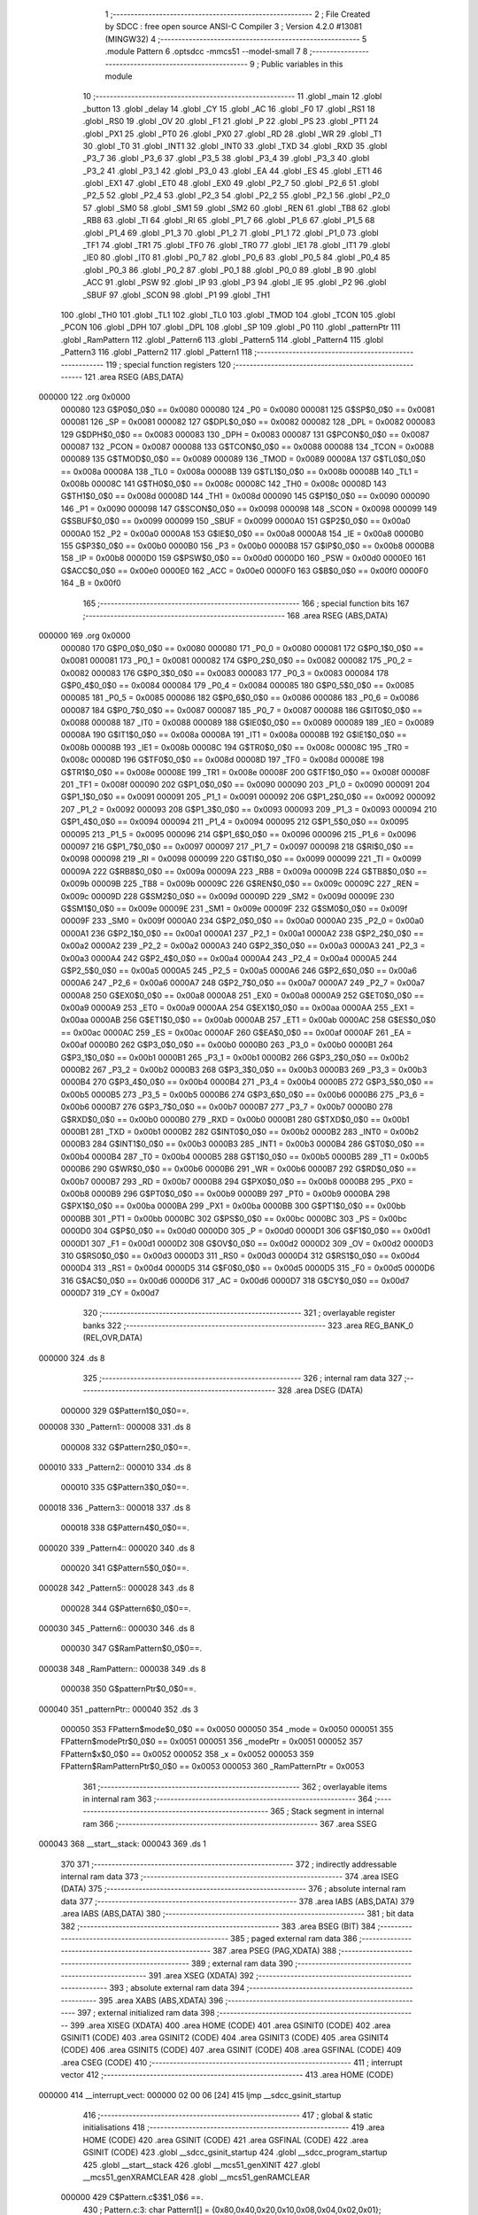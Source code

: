                                       1 ;--------------------------------------------------------
                                      2 ; File Created by SDCC : free open source ANSI-C Compiler
                                      3 ; Version 4.2.0 #13081 (MINGW32)
                                      4 ;--------------------------------------------------------
                                      5 	.module Pattern
                                      6 	.optsdcc -mmcs51 --model-small
                                      7 	
                                      8 ;--------------------------------------------------------
                                      9 ; Public variables in this module
                                     10 ;--------------------------------------------------------
                                     11 	.globl _main
                                     12 	.globl _button
                                     13 	.globl _delay
                                     14 	.globl _CY
                                     15 	.globl _AC
                                     16 	.globl _F0
                                     17 	.globl _RS1
                                     18 	.globl _RS0
                                     19 	.globl _OV
                                     20 	.globl _F1
                                     21 	.globl _P
                                     22 	.globl _PS
                                     23 	.globl _PT1
                                     24 	.globl _PX1
                                     25 	.globl _PT0
                                     26 	.globl _PX0
                                     27 	.globl _RD
                                     28 	.globl _WR
                                     29 	.globl _T1
                                     30 	.globl _T0
                                     31 	.globl _INT1
                                     32 	.globl _INT0
                                     33 	.globl _TXD
                                     34 	.globl _RXD
                                     35 	.globl _P3_7
                                     36 	.globl _P3_6
                                     37 	.globl _P3_5
                                     38 	.globl _P3_4
                                     39 	.globl _P3_3
                                     40 	.globl _P3_2
                                     41 	.globl _P3_1
                                     42 	.globl _P3_0
                                     43 	.globl _EA
                                     44 	.globl _ES
                                     45 	.globl _ET1
                                     46 	.globl _EX1
                                     47 	.globl _ET0
                                     48 	.globl _EX0
                                     49 	.globl _P2_7
                                     50 	.globl _P2_6
                                     51 	.globl _P2_5
                                     52 	.globl _P2_4
                                     53 	.globl _P2_3
                                     54 	.globl _P2_2
                                     55 	.globl _P2_1
                                     56 	.globl _P2_0
                                     57 	.globl _SM0
                                     58 	.globl _SM1
                                     59 	.globl _SM2
                                     60 	.globl _REN
                                     61 	.globl _TB8
                                     62 	.globl _RB8
                                     63 	.globl _TI
                                     64 	.globl _RI
                                     65 	.globl _P1_7
                                     66 	.globl _P1_6
                                     67 	.globl _P1_5
                                     68 	.globl _P1_4
                                     69 	.globl _P1_3
                                     70 	.globl _P1_2
                                     71 	.globl _P1_1
                                     72 	.globl _P1_0
                                     73 	.globl _TF1
                                     74 	.globl _TR1
                                     75 	.globl _TF0
                                     76 	.globl _TR0
                                     77 	.globl _IE1
                                     78 	.globl _IT1
                                     79 	.globl _IE0
                                     80 	.globl _IT0
                                     81 	.globl _P0_7
                                     82 	.globl _P0_6
                                     83 	.globl _P0_5
                                     84 	.globl _P0_4
                                     85 	.globl _P0_3
                                     86 	.globl _P0_2
                                     87 	.globl _P0_1
                                     88 	.globl _P0_0
                                     89 	.globl _B
                                     90 	.globl _ACC
                                     91 	.globl _PSW
                                     92 	.globl _IP
                                     93 	.globl _P3
                                     94 	.globl _IE
                                     95 	.globl _P2
                                     96 	.globl _SBUF
                                     97 	.globl _SCON
                                     98 	.globl _P1
                                     99 	.globl _TH1
                                    100 	.globl _TH0
                                    101 	.globl _TL1
                                    102 	.globl _TL0
                                    103 	.globl _TMOD
                                    104 	.globl _TCON
                                    105 	.globl _PCON
                                    106 	.globl _DPH
                                    107 	.globl _DPL
                                    108 	.globl _SP
                                    109 	.globl _P0
                                    110 	.globl _patternPtr
                                    111 	.globl _RamPattern
                                    112 	.globl _Pattern6
                                    113 	.globl _Pattern5
                                    114 	.globl _Pattern4
                                    115 	.globl _Pattern3
                                    116 	.globl _Pattern2
                                    117 	.globl _Pattern1
                                    118 ;--------------------------------------------------------
                                    119 ; special function registers
                                    120 ;--------------------------------------------------------
                                    121 	.area RSEG    (ABS,DATA)
      000000                        122 	.org 0x0000
                           000080   123 G$P0$0_0$0 == 0x0080
                           000080   124 _P0	=	0x0080
                           000081   125 G$SP$0_0$0 == 0x0081
                           000081   126 _SP	=	0x0081
                           000082   127 G$DPL$0_0$0 == 0x0082
                           000082   128 _DPL	=	0x0082
                           000083   129 G$DPH$0_0$0 == 0x0083
                           000083   130 _DPH	=	0x0083
                           000087   131 G$PCON$0_0$0 == 0x0087
                           000087   132 _PCON	=	0x0087
                           000088   133 G$TCON$0_0$0 == 0x0088
                           000088   134 _TCON	=	0x0088
                           000089   135 G$TMOD$0_0$0 == 0x0089
                           000089   136 _TMOD	=	0x0089
                           00008A   137 G$TL0$0_0$0 == 0x008a
                           00008A   138 _TL0	=	0x008a
                           00008B   139 G$TL1$0_0$0 == 0x008b
                           00008B   140 _TL1	=	0x008b
                           00008C   141 G$TH0$0_0$0 == 0x008c
                           00008C   142 _TH0	=	0x008c
                           00008D   143 G$TH1$0_0$0 == 0x008d
                           00008D   144 _TH1	=	0x008d
                           000090   145 G$P1$0_0$0 == 0x0090
                           000090   146 _P1	=	0x0090
                           000098   147 G$SCON$0_0$0 == 0x0098
                           000098   148 _SCON	=	0x0098
                           000099   149 G$SBUF$0_0$0 == 0x0099
                           000099   150 _SBUF	=	0x0099
                           0000A0   151 G$P2$0_0$0 == 0x00a0
                           0000A0   152 _P2	=	0x00a0
                           0000A8   153 G$IE$0_0$0 == 0x00a8
                           0000A8   154 _IE	=	0x00a8
                           0000B0   155 G$P3$0_0$0 == 0x00b0
                           0000B0   156 _P3	=	0x00b0
                           0000B8   157 G$IP$0_0$0 == 0x00b8
                           0000B8   158 _IP	=	0x00b8
                           0000D0   159 G$PSW$0_0$0 == 0x00d0
                           0000D0   160 _PSW	=	0x00d0
                           0000E0   161 G$ACC$0_0$0 == 0x00e0
                           0000E0   162 _ACC	=	0x00e0
                           0000F0   163 G$B$0_0$0 == 0x00f0
                           0000F0   164 _B	=	0x00f0
                                    165 ;--------------------------------------------------------
                                    166 ; special function bits
                                    167 ;--------------------------------------------------------
                                    168 	.area RSEG    (ABS,DATA)
      000000                        169 	.org 0x0000
                           000080   170 G$P0_0$0_0$0 == 0x0080
                           000080   171 _P0_0	=	0x0080
                           000081   172 G$P0_1$0_0$0 == 0x0081
                           000081   173 _P0_1	=	0x0081
                           000082   174 G$P0_2$0_0$0 == 0x0082
                           000082   175 _P0_2	=	0x0082
                           000083   176 G$P0_3$0_0$0 == 0x0083
                           000083   177 _P0_3	=	0x0083
                           000084   178 G$P0_4$0_0$0 == 0x0084
                           000084   179 _P0_4	=	0x0084
                           000085   180 G$P0_5$0_0$0 == 0x0085
                           000085   181 _P0_5	=	0x0085
                           000086   182 G$P0_6$0_0$0 == 0x0086
                           000086   183 _P0_6	=	0x0086
                           000087   184 G$P0_7$0_0$0 == 0x0087
                           000087   185 _P0_7	=	0x0087
                           000088   186 G$IT0$0_0$0 == 0x0088
                           000088   187 _IT0	=	0x0088
                           000089   188 G$IE0$0_0$0 == 0x0089
                           000089   189 _IE0	=	0x0089
                           00008A   190 G$IT1$0_0$0 == 0x008a
                           00008A   191 _IT1	=	0x008a
                           00008B   192 G$IE1$0_0$0 == 0x008b
                           00008B   193 _IE1	=	0x008b
                           00008C   194 G$TR0$0_0$0 == 0x008c
                           00008C   195 _TR0	=	0x008c
                           00008D   196 G$TF0$0_0$0 == 0x008d
                           00008D   197 _TF0	=	0x008d
                           00008E   198 G$TR1$0_0$0 == 0x008e
                           00008E   199 _TR1	=	0x008e
                           00008F   200 G$TF1$0_0$0 == 0x008f
                           00008F   201 _TF1	=	0x008f
                           000090   202 G$P1_0$0_0$0 == 0x0090
                           000090   203 _P1_0	=	0x0090
                           000091   204 G$P1_1$0_0$0 == 0x0091
                           000091   205 _P1_1	=	0x0091
                           000092   206 G$P1_2$0_0$0 == 0x0092
                           000092   207 _P1_2	=	0x0092
                           000093   208 G$P1_3$0_0$0 == 0x0093
                           000093   209 _P1_3	=	0x0093
                           000094   210 G$P1_4$0_0$0 == 0x0094
                           000094   211 _P1_4	=	0x0094
                           000095   212 G$P1_5$0_0$0 == 0x0095
                           000095   213 _P1_5	=	0x0095
                           000096   214 G$P1_6$0_0$0 == 0x0096
                           000096   215 _P1_6	=	0x0096
                           000097   216 G$P1_7$0_0$0 == 0x0097
                           000097   217 _P1_7	=	0x0097
                           000098   218 G$RI$0_0$0 == 0x0098
                           000098   219 _RI	=	0x0098
                           000099   220 G$TI$0_0$0 == 0x0099
                           000099   221 _TI	=	0x0099
                           00009A   222 G$RB8$0_0$0 == 0x009a
                           00009A   223 _RB8	=	0x009a
                           00009B   224 G$TB8$0_0$0 == 0x009b
                           00009B   225 _TB8	=	0x009b
                           00009C   226 G$REN$0_0$0 == 0x009c
                           00009C   227 _REN	=	0x009c
                           00009D   228 G$SM2$0_0$0 == 0x009d
                           00009D   229 _SM2	=	0x009d
                           00009E   230 G$SM1$0_0$0 == 0x009e
                           00009E   231 _SM1	=	0x009e
                           00009F   232 G$SM0$0_0$0 == 0x009f
                           00009F   233 _SM0	=	0x009f
                           0000A0   234 G$P2_0$0_0$0 == 0x00a0
                           0000A0   235 _P2_0	=	0x00a0
                           0000A1   236 G$P2_1$0_0$0 == 0x00a1
                           0000A1   237 _P2_1	=	0x00a1
                           0000A2   238 G$P2_2$0_0$0 == 0x00a2
                           0000A2   239 _P2_2	=	0x00a2
                           0000A3   240 G$P2_3$0_0$0 == 0x00a3
                           0000A3   241 _P2_3	=	0x00a3
                           0000A4   242 G$P2_4$0_0$0 == 0x00a4
                           0000A4   243 _P2_4	=	0x00a4
                           0000A5   244 G$P2_5$0_0$0 == 0x00a5
                           0000A5   245 _P2_5	=	0x00a5
                           0000A6   246 G$P2_6$0_0$0 == 0x00a6
                           0000A6   247 _P2_6	=	0x00a6
                           0000A7   248 G$P2_7$0_0$0 == 0x00a7
                           0000A7   249 _P2_7	=	0x00a7
                           0000A8   250 G$EX0$0_0$0 == 0x00a8
                           0000A8   251 _EX0	=	0x00a8
                           0000A9   252 G$ET0$0_0$0 == 0x00a9
                           0000A9   253 _ET0	=	0x00a9
                           0000AA   254 G$EX1$0_0$0 == 0x00aa
                           0000AA   255 _EX1	=	0x00aa
                           0000AB   256 G$ET1$0_0$0 == 0x00ab
                           0000AB   257 _ET1	=	0x00ab
                           0000AC   258 G$ES$0_0$0 == 0x00ac
                           0000AC   259 _ES	=	0x00ac
                           0000AF   260 G$EA$0_0$0 == 0x00af
                           0000AF   261 _EA	=	0x00af
                           0000B0   262 G$P3_0$0_0$0 == 0x00b0
                           0000B0   263 _P3_0	=	0x00b0
                           0000B1   264 G$P3_1$0_0$0 == 0x00b1
                           0000B1   265 _P3_1	=	0x00b1
                           0000B2   266 G$P3_2$0_0$0 == 0x00b2
                           0000B2   267 _P3_2	=	0x00b2
                           0000B3   268 G$P3_3$0_0$0 == 0x00b3
                           0000B3   269 _P3_3	=	0x00b3
                           0000B4   270 G$P3_4$0_0$0 == 0x00b4
                           0000B4   271 _P3_4	=	0x00b4
                           0000B5   272 G$P3_5$0_0$0 == 0x00b5
                           0000B5   273 _P3_5	=	0x00b5
                           0000B6   274 G$P3_6$0_0$0 == 0x00b6
                           0000B6   275 _P3_6	=	0x00b6
                           0000B7   276 G$P3_7$0_0$0 == 0x00b7
                           0000B7   277 _P3_7	=	0x00b7
                           0000B0   278 G$RXD$0_0$0 == 0x00b0
                           0000B0   279 _RXD	=	0x00b0
                           0000B1   280 G$TXD$0_0$0 == 0x00b1
                           0000B1   281 _TXD	=	0x00b1
                           0000B2   282 G$INT0$0_0$0 == 0x00b2
                           0000B2   283 _INT0	=	0x00b2
                           0000B3   284 G$INT1$0_0$0 == 0x00b3
                           0000B3   285 _INT1	=	0x00b3
                           0000B4   286 G$T0$0_0$0 == 0x00b4
                           0000B4   287 _T0	=	0x00b4
                           0000B5   288 G$T1$0_0$0 == 0x00b5
                           0000B5   289 _T1	=	0x00b5
                           0000B6   290 G$WR$0_0$0 == 0x00b6
                           0000B6   291 _WR	=	0x00b6
                           0000B7   292 G$RD$0_0$0 == 0x00b7
                           0000B7   293 _RD	=	0x00b7
                           0000B8   294 G$PX0$0_0$0 == 0x00b8
                           0000B8   295 _PX0	=	0x00b8
                           0000B9   296 G$PT0$0_0$0 == 0x00b9
                           0000B9   297 _PT0	=	0x00b9
                           0000BA   298 G$PX1$0_0$0 == 0x00ba
                           0000BA   299 _PX1	=	0x00ba
                           0000BB   300 G$PT1$0_0$0 == 0x00bb
                           0000BB   301 _PT1	=	0x00bb
                           0000BC   302 G$PS$0_0$0 == 0x00bc
                           0000BC   303 _PS	=	0x00bc
                           0000D0   304 G$P$0_0$0 == 0x00d0
                           0000D0   305 _P	=	0x00d0
                           0000D1   306 G$F1$0_0$0 == 0x00d1
                           0000D1   307 _F1	=	0x00d1
                           0000D2   308 G$OV$0_0$0 == 0x00d2
                           0000D2   309 _OV	=	0x00d2
                           0000D3   310 G$RS0$0_0$0 == 0x00d3
                           0000D3   311 _RS0	=	0x00d3
                           0000D4   312 G$RS1$0_0$0 == 0x00d4
                           0000D4   313 _RS1	=	0x00d4
                           0000D5   314 G$F0$0_0$0 == 0x00d5
                           0000D5   315 _F0	=	0x00d5
                           0000D6   316 G$AC$0_0$0 == 0x00d6
                           0000D6   317 _AC	=	0x00d6
                           0000D7   318 G$CY$0_0$0 == 0x00d7
                           0000D7   319 _CY	=	0x00d7
                                    320 ;--------------------------------------------------------
                                    321 ; overlayable register banks
                                    322 ;--------------------------------------------------------
                                    323 	.area REG_BANK_0	(REL,OVR,DATA)
      000000                        324 	.ds 8
                                    325 ;--------------------------------------------------------
                                    326 ; internal ram data
                                    327 ;--------------------------------------------------------
                                    328 	.area DSEG    (DATA)
                           000000   329 G$Pattern1$0_0$0==.
      000008                        330 _Pattern1::
      000008                        331 	.ds 8
                           000008   332 G$Pattern2$0_0$0==.
      000010                        333 _Pattern2::
      000010                        334 	.ds 8
                           000010   335 G$Pattern3$0_0$0==.
      000018                        336 _Pattern3::
      000018                        337 	.ds 8
                           000018   338 G$Pattern4$0_0$0==.
      000020                        339 _Pattern4::
      000020                        340 	.ds 8
                           000020   341 G$Pattern5$0_0$0==.
      000028                        342 _Pattern5::
      000028                        343 	.ds 8
                           000028   344 G$Pattern6$0_0$0==.
      000030                        345 _Pattern6::
      000030                        346 	.ds 8
                           000030   347 G$RamPattern$0_0$0==.
      000038                        348 _RamPattern::
      000038                        349 	.ds 8
                           000038   350 G$patternPtr$0_0$0==.
      000040                        351 _patternPtr::
      000040                        352 	.ds 3
                           000050   353 FPattern$mode$0_0$0 == 0x0050
                           000050   354 _mode	=	0x0050
                           000051   355 FPattern$modePtr$0_0$0 == 0x0051
                           000051   356 _modePtr	=	0x0051
                           000052   357 FPattern$x$0_0$0 == 0x0052
                           000052   358 _x	=	0x0052
                           000053   359 FPattern$RamPatternPtr$0_0$0 == 0x0053
                           000053   360 _RamPatternPtr	=	0x0053
                                    361 ;--------------------------------------------------------
                                    362 ; overlayable items in internal ram
                                    363 ;--------------------------------------------------------
                                    364 ;--------------------------------------------------------
                                    365 ; Stack segment in internal ram
                                    366 ;--------------------------------------------------------
                                    367 	.area	SSEG
      000043                        368 __start__stack:
      000043                        369 	.ds	1
                                    370 
                                    371 ;--------------------------------------------------------
                                    372 ; indirectly addressable internal ram data
                                    373 ;--------------------------------------------------------
                                    374 	.area ISEG    (DATA)
                                    375 ;--------------------------------------------------------
                                    376 ; absolute internal ram data
                                    377 ;--------------------------------------------------------
                                    378 	.area IABS    (ABS,DATA)
                                    379 	.area IABS    (ABS,DATA)
                                    380 ;--------------------------------------------------------
                                    381 ; bit data
                                    382 ;--------------------------------------------------------
                                    383 	.area BSEG    (BIT)
                                    384 ;--------------------------------------------------------
                                    385 ; paged external ram data
                                    386 ;--------------------------------------------------------
                                    387 	.area PSEG    (PAG,XDATA)
                                    388 ;--------------------------------------------------------
                                    389 ; external ram data
                                    390 ;--------------------------------------------------------
                                    391 	.area XSEG    (XDATA)
                                    392 ;--------------------------------------------------------
                                    393 ; absolute external ram data
                                    394 ;--------------------------------------------------------
                                    395 	.area XABS    (ABS,XDATA)
                                    396 ;--------------------------------------------------------
                                    397 ; external initialized ram data
                                    398 ;--------------------------------------------------------
                                    399 	.area XISEG   (XDATA)
                                    400 	.area HOME    (CODE)
                                    401 	.area GSINIT0 (CODE)
                                    402 	.area GSINIT1 (CODE)
                                    403 	.area GSINIT2 (CODE)
                                    404 	.area GSINIT3 (CODE)
                                    405 	.area GSINIT4 (CODE)
                                    406 	.area GSINIT5 (CODE)
                                    407 	.area GSINIT  (CODE)
                                    408 	.area GSFINAL (CODE)
                                    409 	.area CSEG    (CODE)
                                    410 ;--------------------------------------------------------
                                    411 ; interrupt vector
                                    412 ;--------------------------------------------------------
                                    413 	.area HOME    (CODE)
      000000                        414 __interrupt_vect:
      000000 02 00 06         [24]  415 	ljmp	__sdcc_gsinit_startup
                                    416 ;--------------------------------------------------------
                                    417 ; global & static initialisations
                                    418 ;--------------------------------------------------------
                                    419 	.area HOME    (CODE)
                                    420 	.area GSINIT  (CODE)
                                    421 	.area GSFINAL (CODE)
                                    422 	.area GSINIT  (CODE)
                                    423 	.globl __sdcc_gsinit_startup
                                    424 	.globl __sdcc_program_startup
                                    425 	.globl __start__stack
                                    426 	.globl __mcs51_genXINIT
                                    427 	.globl __mcs51_genXRAMCLEAR
                                    428 	.globl __mcs51_genRAMCLEAR
                           000000   429 	C$Pattern.c$3$1_0$6 ==.
                                    430 ;	Pattern.c:3: char Pattern1[] = {0x80,0x40,0x20,0x10,0x08,0x04,0x02,0x01};
      00005F 75 08 80         [24]  431 	mov	_Pattern1,#0x80
      000062 75 09 40         [24]  432 	mov	(_Pattern1 + 0x0001),#0x40
      000065 75 0A 20         [24]  433 	mov	(_Pattern1 + 0x0002),#0x20
      000068 75 0B 10         [24]  434 	mov	(_Pattern1 + 0x0003),#0x10
      00006B 75 0C 08         [24]  435 	mov	(_Pattern1 + 0x0004),#0x08
      00006E 75 0D 04         [24]  436 	mov	(_Pattern1 + 0x0005),#0x04
      000071 75 0E 02         [24]  437 	mov	(_Pattern1 + 0x0006),#0x02
      000074 75 0F 01         [24]  438 	mov	(_Pattern1 + 0x0007),#0x01
                           000018   439 	C$Pattern.c$4$1_0$6 ==.
                                    440 ;	Pattern.c:4: char Pattern2[] = {0x01,0x02,0x04,0x08,0x10,0x20,0x40,0x80};
      000077 75 10 01         [24]  441 	mov	_Pattern2,#0x01
      00007A 75 11 02         [24]  442 	mov	(_Pattern2 + 0x0001),#0x02
      00007D 75 12 04         [24]  443 	mov	(_Pattern2 + 0x0002),#0x04
      000080 75 13 08         [24]  444 	mov	(_Pattern2 + 0x0003),#0x08
      000083 75 14 10         [24]  445 	mov	(_Pattern2 + 0x0004),#0x10
      000086 75 15 20         [24]  446 	mov	(_Pattern2 + 0x0005),#0x20
      000089 75 16 40         [24]  447 	mov	(_Pattern2 + 0x0006),#0x40
      00008C 75 17 80         [24]  448 	mov	(_Pattern2 + 0x0007),#0x80
                           000030   449 	C$Pattern.c$5$1_0$6 ==.
                                    450 ;	Pattern.c:5: char Pattern3[] = {0x81,0x42,0x24,0x18,0x18,0x24,0x42,0x81};
      00008F 75 18 81         [24]  451 	mov	_Pattern3,#0x81
      000092 75 19 42         [24]  452 	mov	(_Pattern3 + 0x0001),#0x42
      000095 75 1A 24         [24]  453 	mov	(_Pattern3 + 0x0002),#0x24
      000098 75 1B 18         [24]  454 	mov	(_Pattern3 + 0x0003),#0x18
      00009B 75 1C 18         [24]  455 	mov	(_Pattern3 + 0x0004),#0x18
      00009E 75 1D 24         [24]  456 	mov	(_Pattern3 + 0x0005),#0x24
      0000A1 75 1E 42         [24]  457 	mov	(_Pattern3 + 0x0006),#0x42
      0000A4 75 1F 81         [24]  458 	mov	(_Pattern3 + 0x0007),#0x81
                           000048   459 	C$Pattern.c$6$1_0$6 ==.
                                    460 ;	Pattern.c:6: char Pattern4[] = {0x18,0x24,0x42,0x81,0x81,0x42,0x24,0x18};
      0000A7 75 20 18         [24]  461 	mov	_Pattern4,#0x18
      0000AA 75 21 24         [24]  462 	mov	(_Pattern4 + 0x0001),#0x24
      0000AD 75 22 42         [24]  463 	mov	(_Pattern4 + 0x0002),#0x42
      0000B0 75 23 81         [24]  464 	mov	(_Pattern4 + 0x0003),#0x81
      0000B3 75 24 81         [24]  465 	mov	(_Pattern4 + 0x0004),#0x81
      0000B6 75 25 42         [24]  466 	mov	(_Pattern4 + 0x0005),#0x42
      0000B9 75 26 24         [24]  467 	mov	(_Pattern4 + 0x0006),#0x24
      0000BC 75 27 18         [24]  468 	mov	(_Pattern4 + 0x0007),#0x18
                           000060   469 	C$Pattern.c$7$1_0$6 ==.
                                    470 ;	Pattern.c:7: char Pattern5[] = {0xA0,0x50,0x28,0x14,0x0A,0x05,0x02,0x01};
      0000BF 75 28 A0         [24]  471 	mov	_Pattern5,#0xa0
      0000C2 75 29 50         [24]  472 	mov	(_Pattern5 + 0x0001),#0x50
      0000C5 75 2A 28         [24]  473 	mov	(_Pattern5 + 0x0002),#0x28
      0000C8 75 2B 14         [24]  474 	mov	(_Pattern5 + 0x0003),#0x14
      0000CB 75 2C 0A         [24]  475 	mov	(_Pattern5 + 0x0004),#0x0a
      0000CE 75 2D 05         [24]  476 	mov	(_Pattern5 + 0x0005),#0x05
      0000D1 75 2E 02         [24]  477 	mov	(_Pattern5 + 0x0006),#0x02
      0000D4 75 2F 01         [24]  478 	mov	(_Pattern5 + 0x0007),#0x01
                           000078   479 	C$Pattern.c$8$1_0$6 ==.
                                    480 ;	Pattern.c:8: char Pattern6[] = {0x01,0x02,0x05,0x0A,0x14,0x28,0x50,0xA0};
      0000D7 75 30 01         [24]  481 	mov	_Pattern6,#0x01
      0000DA 75 31 02         [24]  482 	mov	(_Pattern6 + 0x0001),#0x02
      0000DD 75 32 05         [24]  483 	mov	(_Pattern6 + 0x0002),#0x05
      0000E0 75 33 0A         [24]  484 	mov	(_Pattern6 + 0x0003),#0x0a
      0000E3 75 34 14         [24]  485 	mov	(_Pattern6 + 0x0004),#0x14
      0000E6 75 35 28         [24]  486 	mov	(_Pattern6 + 0x0005),#0x28
      0000E9 75 36 50         [24]  487 	mov	(_Pattern6 + 0x0006),#0x50
      0000EC 75 37 A0         [24]  488 	mov	(_Pattern6 + 0x0007),#0xa0
                                    489 	.area GSFINAL (CODE)
      0000EF 02 00 03         [24]  490 	ljmp	__sdcc_program_startup
                                    491 ;--------------------------------------------------------
                                    492 ; Home
                                    493 ;--------------------------------------------------------
                                    494 	.area HOME    (CODE)
                                    495 	.area HOME    (CODE)
      000003                        496 __sdcc_program_startup:
      000003 02 01 72         [24]  497 	ljmp	_main
                                    498 ;	return from main will return to caller
                                    499 ;--------------------------------------------------------
                                    500 ; code
                                    501 ;--------------------------------------------------------
                                    502 	.area CSEG    (CODE)
                                    503 ;------------------------------------------------------------
                                    504 ;Allocation info for local variables in function 'delay'
                                    505 ;------------------------------------------------------------
                                    506 ;ms                        Allocated to registers r6 r7 
                                    507 ;------------------------------------------------------------
                           000000   508 	G$delay$0$0 ==.
                           000000   509 	C$Pattern.c$19$0_0$2 ==.
                                    510 ;	Pattern.c:19: void delay(int ms )            /* How to get 125mS.. */
                                    511 ;	-----------------------------------------
                                    512 ;	 function delay
                                    513 ;	-----------------------------------------
      0000F2                        514 _delay:
                           000007   515 	ar7 = 0x07
                           000006   516 	ar6 = 0x06
                           000005   517 	ar5 = 0x05
                           000004   518 	ar4 = 0x04
                           000003   519 	ar3 = 0x03
                           000002   520 	ar2 = 0x02
                           000001   521 	ar1 = 0x01
                           000000   522 	ar0 = 0x00
      0000F2 AE 82            [24]  523 	mov	r6,dpl
      0000F4 AF 83            [24]  524 	mov	r7,dph
                           000004   525 	C$Pattern.c$22$1_0$2 ==.
                                    526 ;	Pattern.c:22: while(ms--);            /* So 1000 / 11.89uS = 91 for 1 msec */
      0000F6                        527 00101$:
      0000F6 8E 04            [24]  528 	mov	ar4,r6
      0000F8 8F 05            [24]  529 	mov	ar5,r7
      0000FA 1E               [12]  530 	dec	r6
      0000FB BE FF 01         [24]  531 	cjne	r6,#0xff,00110$
      0000FE 1F               [12]  532 	dec	r7
      0000FF                        533 00110$:
      0000FF EC               [12]  534 	mov	a,r4
      000100 4D               [12]  535 	orl	a,r5
      000101 70 F3            [24]  536 	jnz	00101$
                           000011   537 	C$Pattern.c$23$1_0$2 ==.
                                    538 ;	Pattern.c:23: }          
                           000011   539 	C$Pattern.c$23$1_0$2 ==.
                           000011   540 	XG$delay$0$0 ==.
      000103 22               [24]  541 	ret
                                    542 ;------------------------------------------------------------
                                    543 ;Allocation info for local variables in function 'button'
                                    544 ;------------------------------------------------------------
                           000012   545 	G$button$0$0 ==.
                           000012   546 	C$Pattern.c$24$1_0$4 ==.
                                    547 ;	Pattern.c:24: char button(void)
                                    548 ;	-----------------------------------------
                                    549 ;	 function button
                                    550 ;	-----------------------------------------
      000104                        551 _button:
                           000012   552 	C$Pattern.c$26$1_0$4 ==.
                                    553 ;	Pattern.c:26: if(P0_0) return 0;
      000104 30 80 06         [24]  554 	jnb	_P0_0,00102$
      000107 75 82 00         [24]  555 	mov	dpl,#0x00
      00010A 02 01 71         [24]  556 	ljmp	00117$
      00010D                        557 00102$:
                           00001B   558 	C$Pattern.c$28$1_0$4 ==.
                                    559 ;	Pattern.c:28: if(++mode == 8) mode = 0;
      00010D E5 50            [12]  560 	mov	a,_mode
      00010F 04               [12]  561 	inc	a
      000110 FF               [12]  562 	mov	r7,a
      000111 8F 50            [24]  563 	mov	_mode,r7
      000113 BF 08 03         [24]  564 	cjne	r7,#0x08,00104$
      000116 75 50 00         [24]  565 	mov	_mode,#0x00
      000119                        566 00104$:
                           000027   567 	C$Pattern.c$29$1_0$4 ==.
                                    568 ;	Pattern.c:29: if(mode == 0) patternPtr = &Pattern1[0];
      000119 E5 50            [12]  569 	mov	a,_mode
      00011B 70 08            [24]  570 	jnz	00106$
      00011D 75 40 08         [24]  571 	mov	_patternPtr,#_Pattern1
      000120 F5 41            [12]  572 	mov	(_patternPtr + 1),a
      000122 75 42 40         [24]  573 	mov	(_patternPtr + 2),#0x40
      000125                        574 00106$:
                           000033   575 	C$Pattern.c$30$1_0$4 ==.
                                    576 ;	Pattern.c:30: if(mode == 1) patternPtr = &Pattern2[0];
      000125 74 01            [12]  577 	mov	a,#0x01
      000127 B5 50 09         [24]  578 	cjne	a,_mode,00108$
      00012A 75 40 10         [24]  579 	mov	_patternPtr,#_Pattern2
      00012D 75 41 00         [24]  580 	mov	(_patternPtr + 1),#0x00
      000130 75 42 40         [24]  581 	mov	(_patternPtr + 2),#0x40
      000133                        582 00108$:
                           000041   583 	C$Pattern.c$31$1_0$4 ==.
                                    584 ;	Pattern.c:31: if(mode == 2) patternPtr = &Pattern3[0];
      000133 74 02            [12]  585 	mov	a,#0x02
      000135 B5 50 09         [24]  586 	cjne	a,_mode,00110$
      000138 75 40 18         [24]  587 	mov	_patternPtr,#_Pattern3
      00013B 75 41 00         [24]  588 	mov	(_patternPtr + 1),#0x00
      00013E 75 42 40         [24]  589 	mov	(_patternPtr + 2),#0x40
      000141                        590 00110$:
                           00004F   591 	C$Pattern.c$32$1_0$4 ==.
                                    592 ;	Pattern.c:32: if(mode == 3) patternPtr = &Pattern4[0];
      000141 74 03            [12]  593 	mov	a,#0x03
      000143 B5 50 09         [24]  594 	cjne	a,_mode,00112$
      000146 75 40 20         [24]  595 	mov	_patternPtr,#_Pattern4
      000149 75 41 00         [24]  596 	mov	(_patternPtr + 1),#0x00
      00014C 75 42 40         [24]  597 	mov	(_patternPtr + 2),#0x40
      00014F                        598 00112$:
                           00005D   599 	C$Pattern.c$33$1_0$4 ==.
                                    600 ;	Pattern.c:33: if(mode == 4) patternPtr = &Pattern5[0];
      00014F 74 04            [12]  601 	mov	a,#0x04
      000151 B5 50 09         [24]  602 	cjne	a,_mode,00114$
      000154 75 40 28         [24]  603 	mov	_patternPtr,#_Pattern5
      000157 75 41 00         [24]  604 	mov	(_patternPtr + 1),#0x00
      00015A 75 42 40         [24]  605 	mov	(_patternPtr + 2),#0x40
      00015D                        606 00114$:
                           00006B   607 	C$Pattern.c$34$1_0$4 ==.
                                    608 ;	Pattern.c:34: if(mode == 5) patternPtr = &Pattern6[0];
      00015D 74 05            [12]  609 	mov	a,#0x05
      00015F B5 50 09         [24]  610 	cjne	a,_mode,00116$
      000162 75 40 30         [24]  611 	mov	_patternPtr,#_Pattern6
      000165 75 41 00         [24]  612 	mov	(_patternPtr + 1),#0x00
      000168 75 42 40         [24]  613 	mov	(_patternPtr + 2),#0x40
      00016B                        614 00116$:
                           000079   615 	C$Pattern.c$35$1_0$4 ==.
                                    616 ;	Pattern.c:35: P2 = mode;
      00016B 85 50 A0         [24]  617 	mov	_P2,_mode
                           00007C   618 	C$Pattern.c$36$1_0$4 ==.
                                    619 ;	Pattern.c:36: return 1;
      00016E 75 82 01         [24]  620 	mov	dpl,#0x01
      000171                        621 00117$:
                           00007F   622 	C$Pattern.c$37$1_0$4 ==.
                                    623 ;	Pattern.c:37: }
                           00007F   624 	C$Pattern.c$37$1_0$4 ==.
                           00007F   625 	XG$button$0$0 ==.
      000171 22               [24]  626 	ret
                                    627 ;------------------------------------------------------------
                                    628 ;Allocation info for local variables in function 'main'
                                    629 ;------------------------------------------------------------
                           000080   630 	G$main$0$0 ==.
                           000080   631 	C$Pattern.c$38$1_0$6 ==.
                                    632 ;	Pattern.c:38: void main(void)         /* Main entry point */
                                    633 ;	-----------------------------------------
                                    634 ;	 function main
                                    635 ;	-----------------------------------------
      000172                        636 _main:
                           000080   637 	C$Pattern.c$40$1_0$6 ==.
                                    638 ;	Pattern.c:40: SP = 0x60;
      000172 75 81 60         [24]  639 	mov	_SP,#0x60
                           000083   640 	C$Pattern.c$41$1_0$6 ==.
                                    641 ;	Pattern.c:41: mode = 1;
      000175 75 50 01         [24]  642 	mov	_mode,#0x01
                           000086   643 	C$Pattern.c$42$1_0$6 ==.
                                    644 ;	Pattern.c:42: modePtr = &mode;	/* modePtr now have the address of mode not the data value */
      000178 75 51 50         [24]  645 	mov	_modePtr,#_mode
                           000089   646 	C$Pattern.c$43$1_0$6 ==.
                                    647 ;	Pattern.c:43: patternPtr = &Pattern1[0];	/* patternPtr now have also the secound array Address */ 
      00017B 75 40 08         [24]  648 	mov	_patternPtr,#_Pattern1
      00017E 75 41 00         [24]  649 	mov	(_patternPtr + 1),#0x00
      000181 75 42 40         [24]  650 	mov	(_patternPtr + 2),#0x40
                           000092   651 	C$Pattern.c$44$1_0$6 ==.
                                    652 ;	Pattern.c:44: RamPatternPtr = &RamPattern[0];
      000184 75 53 38         [24]  653 	mov	_RamPatternPtr,#_RamPattern
                           000095   654 	C$Pattern.c$45$1_0$6 ==.
                                    655 ;	Pattern.c:45: while(1)           /* Forever loop */
      000187                        656 00105$:
                           000095   657 	C$Pattern.c$47$3_0$8 ==.
                                    658 ;	Pattern.c:47: for(x=0;x<8;x++)
      000187 75 52 00         [24]  659 	mov	_x,#0x00
      00018A                        660 00108$:
      00018A 74 F8            [12]  661 	mov	a,#0x100 - 0x08
      00018C 25 52            [12]  662 	add	a,_x
      00018E 40 F7            [24]  663 	jc	00105$
                           00009E   664 	C$Pattern.c$49$4_0$9 ==.
                                    665 ;	Pattern.c:49: P1 = patternPtr[x];     
      000190 E5 52            [12]  666 	mov	a,_x
      000192 25 40            [12]  667 	add	a,_patternPtr
      000194 FD               [12]  668 	mov	r5,a
      000195 E4               [12]  669 	clr	a
      000196 35 41            [12]  670 	addc	a,(_patternPtr + 1)
      000198 FE               [12]  671 	mov	r6,a
      000199 AF 42            [24]  672 	mov	r7,(_patternPtr + 2)
      00019B 8D 82            [24]  673 	mov	dpl,r5
      00019D 8E 83            [24]  674 	mov	dph,r6
      00019F 8F F0            [24]  675 	mov	b,r7
      0001A1 12 01 BE         [24]  676 	lcall	__gptrget
      0001A4 F5 90            [12]  677 	mov	_P1,a
                           0000B4   678 	C$Pattern.c$50$4_0$9 ==.
                                    679 ;	Pattern.c:50: delay(1);        		/* To see LED's */
      0001A6 90 00 01         [24]  680 	mov	dptr,#0x0001
      0001A9 12 00 F2         [24]  681 	lcall	_delay
                           0000BA   682 	C$Pattern.c$51$4_0$9 ==.
                                    683 ;	Pattern.c:51: if(button()) x = 0;         /* Check button */
      0001AC 12 01 04         [24]  684 	lcall	_button
      0001AF E5 82            [12]  685 	mov	a,dpl
      0001B1 60 03            [24]  686 	jz	00109$
      0001B3 75 52 00         [24]  687 	mov	_x,#0x00
      0001B6                        688 00109$:
                           0000C4   689 	C$Pattern.c$47$3_0$8 ==.
                                    690 ;	Pattern.c:47: for(x=0;x<8;x++)
      0001B6 E5 52            [12]  691 	mov	a,_x
      0001B8 04               [12]  692 	inc	a
      0001B9 F5 52            [12]  693 	mov	_x,a
      0001BB 80 CD            [24]  694 	sjmp	00108$
                           0000CB   695 	C$Pattern.c$54$1_0$6 ==.
                                    696 ;	Pattern.c:54: }
                           0000CB   697 	C$Pattern.c$54$1_0$6 ==.
                           0000CB   698 	XG$main$0$0 ==.
      0001BD 22               [24]  699 	ret
                                    700 	.area CSEG    (CODE)
                                    701 	.area CONST   (CODE)
                                    702 	.area XINIT   (CODE)
                                    703 	.area CABS    (ABS,CODE)
